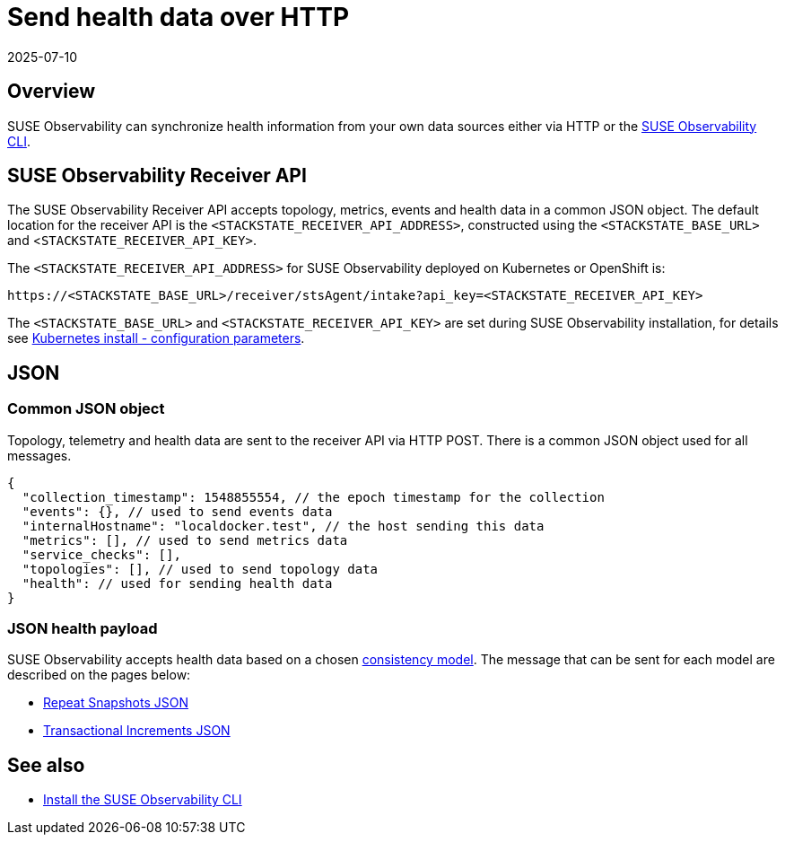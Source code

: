 = Send health data over HTTP
:revdate: 2025-07-10
:page-revdate: {revdate}
:description: SUSE Observability

== Overview

SUSE Observability can synchronize health information from your own data sources either via HTTP or the xref:/setup/cli/cli-sts.adoc[SUSE Observability CLI].

== SUSE Observability Receiver API

The SUSE Observability Receiver API accepts topology, metrics, events and health data in a common JSON object. The default location for the receiver API is the `<STACKSTATE_RECEIVER_API_ADDRESS>`, constructed using the `<STACKSTATE_BASE_URL>` and <``STACKSTATE_RECEIVER_API_KEY>``.

The `<STACKSTATE_RECEIVER_API_ADDRESS>` for SUSE Observability deployed on Kubernetes or OpenShift is:

[,text]
----
https://<STACKSTATE_BASE_URL>/receiver/stsAgent/intake?api_key=<STACKSTATE_RECEIVER_API_KEY>
----

The `<STACKSTATE_BASE_URL>` and `<STACKSTATE_RECEIVER_API_KEY>` are set during SUSE Observability installation, for details see xref:/setup/install-stackstate/kubernetes_openshift/kubernetes_install.adoc#_generate_values_yaml[Kubernetes install - configuration parameters].

== JSON

=== Common JSON object

Topology, telemetry and health data are sent to the receiver API via HTTP POST. There is a common JSON object used for all messages.

[,javascript]
----
{
  "collection_timestamp": 1548855554, // the epoch timestamp for the collection
  "events": {}, // used to send events data
  "internalHostname": "localdocker.test", // the host sending this data
  "metrics": [], // used to send metrics data
  "service_checks": [],
  "topologies": [], // used to send topology data
  "health": // used for sending health data
}
----

=== JSON health payload

SUSE Observability accepts health data based on a chosen xref:/configure/health/health-synchronization.adoc#_consistency_models[consistency model]. The message that can be sent for each model are described on the pages below:

* xref:/configure/health/send-health-data/repeat_snapshots.adoc[Repeat Snapshots JSON]
* xref:/configure/health/send-health-data/transactional_increments.adoc[Transactional Increments JSON]

== See also

* xref:/setup/cli/cli-sts.adoc[Install the SUSE Observability CLI]
